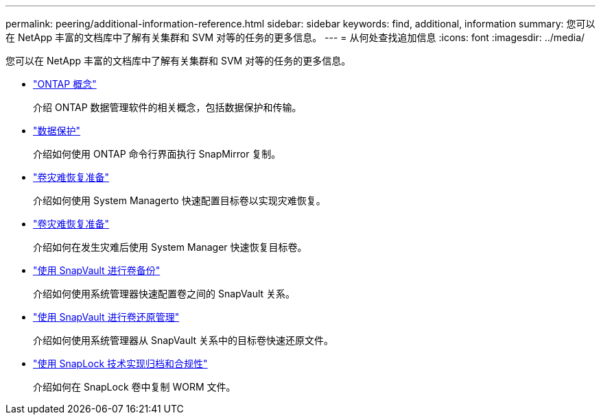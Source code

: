 ---
permalink: peering/additional-information-reference.html 
sidebar: sidebar 
keywords: find, additional, information 
summary: 您可以在 NetApp 丰富的文档库中了解有关集群和 SVM 对等的任务的更多信息。 
---
= 从何处查找追加信息
:icons: font
:imagesdir: ../media/


[role="lead"]
您可以在 NetApp 丰富的文档库中了解有关集群和 SVM 对等的任务的更多信息。

* link:../concepts/index.html["ONTAP 概念"]
+
介绍 ONTAP 数据管理软件的相关概念，包括数据保护和传输。

* link:../data-protection/index.html["数据保护"]
+
介绍如何使用 ONTAP 命令行界面执行 SnapMirror 复制。

* https://docs.netapp.com/us-en/ontap-sm-classic/volume-disaster-prep/index.html["卷灾难恢复准备"]
+
介绍如何使用 System Managerto 快速配置目标卷以实现灾难恢复。

* https://docs.netapp.com/us-en/ontap-sm-classic/volume-disaster-prep/index.html["卷灾难恢复准备"]
+
介绍如何在发生灾难后使用 System Manager 快速恢复目标卷。

* https://docs.netapp.com/us-en/ontap-sm-classic/volume-backup-snapvault/index.html["使用 SnapVault 进行卷备份"]
+
介绍如何使用系统管理器快速配置卷之间的 SnapVault 关系。

* https://docs.netapp.com/us-en/ontap-sm-classic/volume-restore-snapvault/index.html["使用 SnapVault 进行卷还原管理"]
+
介绍如何使用系统管理器从 SnapVault 关系中的目标卷快速还原文件。

* link:../snaplock/index.html["使用 SnapLock 技术实现归档和合规性"]
+
介绍如何在 SnapLock 卷中复制 WORM 文件。


